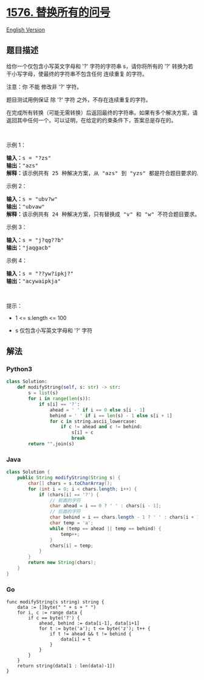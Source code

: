 * [[https://leetcode-cn.com/problems/replace-all-s-to-avoid-consecutive-repeating-characters][1576.
替换所有的问号]]
  :PROPERTIES:
  :CUSTOM_ID: 替换所有的问号
  :END:
[[./solution/1500-1599/1576.Replace All %27s to Avoid Consecutive Repeating Characters/README_EN.org][English
Version]]

** 题目描述
   :PROPERTIES:
   :CUSTOM_ID: 题目描述
   :END:

#+begin_html
  <!-- 这里写题目描述 -->
#+end_html

#+begin_html
  <p>
#+end_html

给你一个仅包含小写英文字母和 '?' 字符的字符串 s，请你将所有的 '?'
转换为若干小写字母，使最终的字符串不包含任何 连续重复 的字符。

#+begin_html
  </p>
#+end_html

#+begin_html
  <p>
#+end_html

注意：你 不能 修改非 '?' 字符。

#+begin_html
  </p>
#+end_html

#+begin_html
  <p>
#+end_html

题目测试用例保证 除 '?' 字符 之外，不存在连续重复的字符。

#+begin_html
  </p>
#+end_html

#+begin_html
  <p>
#+end_html

在完成所有转换（可能无需转换）后返回最终的字符串。如果有多个解决方案，请返回其中任何一个。可以证明，在给定的约束条件下，答案总是存在的。

#+begin_html
  </p>
#+end_html

#+begin_html
  <p>
#+end_html

 

#+begin_html
  </p>
#+end_html

#+begin_html
  <p>
#+end_html

示例 1：

#+begin_html
  </p>
#+end_html

#+begin_html
  <pre><strong>输入：</strong>s = &quot;?zs&quot;
  <strong>输出：</strong>&quot;azs&quot;
  <strong>解释：</strong>该示例共有 25 种解决方案，从 &quot;azs&quot; 到 &quot;yzs&quot; 都是符合题目要求的。只有 &quot;z&quot; 是无效的修改，因为字符串 &quot;zzs&quot; 中有连续重复的两个 &#39;z&#39; 。</pre>
#+end_html

#+begin_html
  <p>
#+end_html

示例 2：

#+begin_html
  </p>
#+end_html

#+begin_html
  <pre><strong>输入：</strong>s = &quot;ubv?w&quot;
  <strong>输出：</strong>&quot;ubvaw&quot;
  <strong>解释：</strong>该示例共有 24 种解决方案，只有替换成 &quot;v&quot; 和 &quot;w&quot; 不符合题目要求。因为 &quot;ubvvw&quot; 和 &quot;ubvww&quot; 都包含连续重复的字符。
  </pre>
#+end_html

#+begin_html
  <p>
#+end_html

示例 3：

#+begin_html
  </p>
#+end_html

#+begin_html
  <pre><strong>输入：</strong>s = &quot;j?qg??b&quot;
  <strong>输出：</strong>&quot;jaqgacb&quot;
  </pre>
#+end_html

#+begin_html
  <p>
#+end_html

示例 4：

#+begin_html
  </p>
#+end_html

#+begin_html
  <pre><strong>输入：</strong>s = &quot;??yw?ipkj?&quot;
  <strong>输出：</strong>&quot;acywaipkja&quot;
  </pre>
#+end_html

#+begin_html
  <p>
#+end_html

 

#+begin_html
  </p>
#+end_html

#+begin_html
  <p>
#+end_html

提示：

#+begin_html
  </p>
#+end_html

#+begin_html
  <ul>
#+end_html

#+begin_html
  <li>
#+end_html

#+begin_html
  <p>
#+end_html

1 <= s.length <= 100

#+begin_html
  </p>
#+end_html

#+begin_html
  </li>
#+end_html

#+begin_html
  <li>
#+end_html

#+begin_html
  <p>
#+end_html

s 仅包含小写英文字母和 '?' 字符

#+begin_html
  </p>
#+end_html

#+begin_html
  </li>
#+end_html

#+begin_html
  </ul>
#+end_html

** 解法
   :PROPERTIES:
   :CUSTOM_ID: 解法
   :END:

#+begin_html
  <!-- 这里可写通用的实现逻辑 -->
#+end_html

#+begin_html
  <!-- tabs:start -->
#+end_html

*** *Python3*
    :PROPERTIES:
    :CUSTOM_ID: python3
    :END:

#+begin_html
  <!-- 这里可写当前语言的特殊实现逻辑 -->
#+end_html

#+begin_src python
  class Solution:
      def modifyString(self, s: str) -> str:
          s = list(s)
          for i in range(len(s)):
              if s[i] == '?':
                  ahead = ' ' if i == 0 else s[i - 1]
                  behind = ' ' if i == len(s) - 1 else s[i + 1]
                  for c in string.ascii_lowercase:
                      if c != ahead and c != behind:
                          s[i] = c
                          break
          return "".join(s)
#+end_src

*** *Java*
    :PROPERTIES:
    :CUSTOM_ID: java
    :END:

#+begin_html
  <!-- 这里可写当前语言的特殊实现逻辑 -->
#+end_html

#+begin_src java
  class Solution {
      public String modifyString(String s) {
          char[] chars = s.toCharArray();
          for (int i = 0; i < chars.length; i++) {
              if (chars[i] == '?') {
                  // 前面的字符
                  char ahead = i == 0 ? ' ' : chars[i - 1];
                  // 后面的字符
                  char behind = i == chars.length - 1 ? ' ' : chars[i + 1];
                  char temp = 'a';
                  while (temp == ahead || temp == behind) {
                      temp++;
                  }
                  chars[i] = temp;
              }
          }
          return new String(chars);
      }
  }
#+end_src

*** *Go*
    :PROPERTIES:
    :CUSTOM_ID: go
    :END:
#+begin_example
  func modifyString(s string) string {
      data := []byte(" " + s + " ")
      for i, c := range data {
          if c == byte('?') {
              ahead, behind := data[i-1], data[i+1]
              for t := byte('a'); t <= byte('z'); t++ {
                  if t != ahead && t != behind {
                      data[i] = t
                  }
              }
          }
      }
      return string(data[1 : len(data)-1])
  }
#+end_example

#+begin_html
  <!-- tabs:end -->
#+end_html
